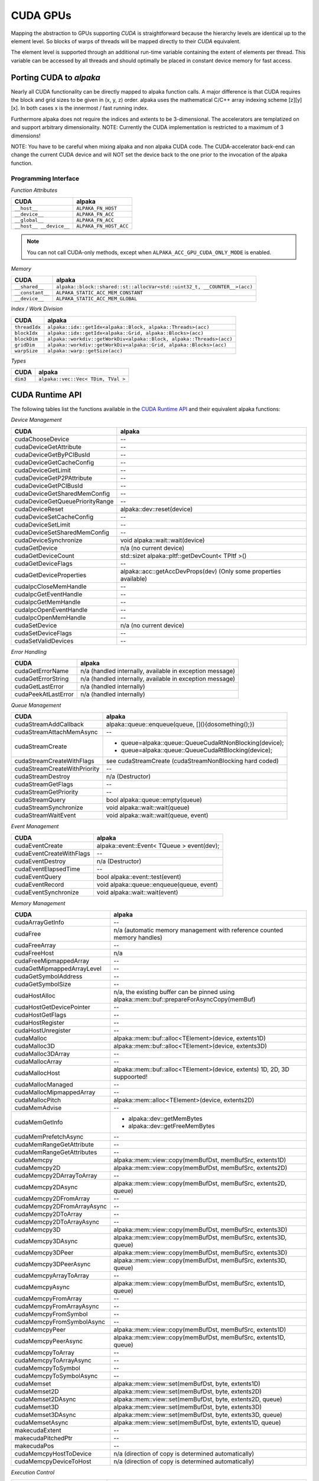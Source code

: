 CUDA GPUs
=========

Mapping the abstraction to GPUs supporting *CUDA* is straightforward because the hierarchy levels are identical up to the element level.
So blocks of warps of threads will be mapped directly to their *CUDA* equivalent.

The element level is supported through an additional run-time variable containing the extent of elements per thread.
This variable can be accessed by all threads and should optimally be placed in constant device memory for fast access.

Porting CUDA to *alpaka*
------------------------

Nearly all CUDA functionality can be directly mapped to alpaka function calls.
A major difference is that CUDA requires the block and grid sizes to be given in (x, y, z) order. alpaka uses the mathematical C/C++ array indexing scheme [z][y][x]. In both cases x is the innermost / fast running index.

Furthermore alpaka does not require the indices and extents to be 3-dimensional.
The accelerators are templatized on and support arbitrary dimensionality.
NOTE: Currently the CUDA implementation is restricted to a maximum of 3 dimensions!

NOTE: You have to be careful when mixing alpaka and non alpaka CUDA code. The CUDA-accelerator back-end can change the current CUDA device and will NOT set the device back to the one prior to the invocation of the alpaka function.


Programming Interface
+++++++++++++++++++++

*Function Attributes*

.. table::

   +-----------------------------------------------------+---------------------------------------------------------+
   | CUDA                                                | alpaka                                                  |
   +=====================================================+=========================================================+
   | ``__host__``                                        | ``ALPAKA_FN_HOST``                                      |
   +-----------------------------------------------------+---------------------------------------------------------+
   | ``__device__``                                      | ``ALPAKA_FN_ACC``                                       |
   +-----------------------------------------------------+---------------------------------------------------------+
   | ``__global__``                                      | ``ALPAKA_FN_ACC``                                       |
   +-----------------------------------------------------+---------------------------------------------------------+
   | ``__host__ __device__``                             | ``ALPAKA_FN_HOST_ACC``                                  |
   +-----------------------------------------------------+---------------------------------------------------------+

.. note::

   You can not call CUDA-only methods, except when ``ALPAKA_ACC_GPU_CUDA_ONLY_MODE`` is enabled.

*Memory*

.. table::

   +-----------------------------------------------------+----------------------------------------------------------------------------+
   | CUDA                                                | alpaka                                                                     |
   +=====================================================+============================================================================+
   | ``__shared__``                                      | ``alpaka::block::shared::st::allocVar<std::uint32_t, __COUNTER__>(acc)``   |
   +-----------------------------------------------------+----------------------------------------------------------------------------+
   | ``__constant__``                                    | ``ALPAKA_STATIC_ACC_MEM_CONSTANT``                                         |
   +-----------------------------------------------------+----------------------------------------------------------------------------+
   | ``__device__``                                      | ``ALPAKA_STATIC_ACC_MEM_GLOBAL``                                           |
   +-----------------------------------------------------+----------------------------------------------------------------------------+

.. doxygenfunction:: alpaka::block::shared::st::allocVar
   :project: alpaka

.. doxygendefine:: ALPAKA_STATIC_ACC_MEM_CONSTANT
   :project: alpaka

.. doxygendefine:: ALPAKA_STATIC_ACC_MEM_GLOBAL
   :project: alpaka

*Index / Work Division*

.. table::

    +---------------------------------+----------------------------------------------------------------------------------+
    | CUDA                            | alpaka                                                                           |
    +=================================+==================================================================================+
    | ``threadIdx``                   | ``alpaka::idx::getIdx<alpaka::Block, alpaka::Threads>(acc)``                     |
    +---------------------------------+----------------------------------------------------------------------------------+
    | ``blockIdx``                    | ``alpaka::idx::getIdx<alpaka::Grid, alpaka::Blocks>(acc)``                       |
    +---------------------------------+----------------------------------------------------------------------------------+
    | ``blockDim``                    | ``alpaka::workdiv::getWorkDiv<alpaka::Block, alpaka::Threads>(acc)``             |
    +---------------------------------+----------------------------------------------------------------------------------+
    | ``gridDim``                     | ``alpaka::workdiv::getWorkDiv<alpaka::Grid, alpaka::Blocks>(acc)``               |
    +---------------------------------+----------------------------------------------------------------------------------+
    | ``warpSize``                    | ``alpaka::warp::getSize(acc)``                                                   |
    +---------------------------------+----------------------------------------------------------------------------------+

*Types*

.. table::

    +----------+-------------------------------------+
    | CUDA     | alpaka                              |
    +==========+=====================================+
    | ``dim3`` | ``alpaka::vec::Vec< TDim, TVal >``  |
    +----------+-------------------------------------+



CUDA Runtime API
----------------

The following tables list the functions available in the `CUDA Runtime API <https://docs.nvidia.com/cuda/cuda-runtime-api/modules.html#modules>`_ and their equivalent alpaka functions:

*Device Management*

.. table::

    +---------------------------------+-----------------------------------------------------------------------+
    | CUDA                            | alpaka                                                                |
    +=================================+=======================================================================+
    | cudaChooseDevice                | --                                                                    |
    +---------------------------------+-----------------------------------------------------------------------+
    | cudaDeviceGetAttribute          | --                                                                    |
    +---------------------------------+-----------------------------------------------------------------------+
    | cudaDeviceGetByPCIBusId         | --                                                                    |
    +---------------------------------+-----------------------------------------------------------------------+
    | cudaDeviceGetCacheConfig        | --                                                                    |
    +---------------------------------+-----------------------------------------------------------------------+
    | cudaDeviceGetLimit              | --                                                                    |
    +---------------------------------+-----------------------------------------------------------------------+
    | cudaDeviceGetP2PAttribute       | --                                                                    |
    +---------------------------------+-----------------------------------------------------------------------+
    | cudaDeviceGetPCIBusId           | --                                                                    |
    +---------------------------------+-----------------------------------------------------------------------+
    | cudaDeviceGetSharedMemConfig    | --                                                                    |
    +---------------------------------+-----------------------------------------------------------------------+
    | cudaDeviceGetQueuePriorityRange | --                                                                    |
    +---------------------------------+-----------------------------------------------------------------------+
    | cudaDeviceReset                 | alpaka::dev::reset(device)                                            |
    +---------------------------------+-----------------------------------------------------------------------+
    | cudaDeviceSetCacheConfig        | --                                                                    |
    +---------------------------------+-----------------------------------------------------------------------+
    | cudaDeviceSetLimit              | --                                                                    |
    +---------------------------------+-----------------------------------------------------------------------+
    | cudaDeviceSetSharedMemConfig    | --                                                                    |
    +---------------------------------+-----------------------------------------------------------------------+
    | cudaDeviceSynchronize           | void alpaka::wait::wait(device)                                       |
    +---------------------------------+-----------------------------------------------------------------------+
    | cudaGetDevice                   | n/a (no current device)                                               |
    +---------------------------------+-----------------------------------------------------------------------+
    | cudaGetDeviceCount              | std::sizet alpaka::pltf::getDevCount< TPltf >()                       |
    +---------------------------------+-----------------------------------------------------------------------+
    | cudaGetDeviceFlags              | --                                                                    |
    +---------------------------------+-----------------------------------------------------------------------+
    | cudaGetDeviceProperties         | alpaka::acc::getAccDevProps(dev) (Only some properties available)     |
    +---------------------------------+-----------------------------------------------------------------------+
    | cudaIpcCloseMemHandle           | --                                                                    |
    +---------------------------------+-----------------------------------------------------------------------+
    | cudaIpcGetEventHandle           | --                                                                    |
    +---------------------------------+-----------------------------------------------------------------------+
    | cudaIpcGetMemHandle             | --                                                                    |
    +---------------------------------+-----------------------------------------------------------------------+
    | cudaIpcOpenEventHandle          | --                                                                    |
    +---------------------------------+-----------------------------------------------------------------------+
    | cudaIpcOpenMemHandle            | --                                                                    |
    +---------------------------------+-----------------------------------------------------------------------+
    | cudaSetDevice                   | n/a (no current device)                                               |
    +---------------------------------+-----------------------------------------------------------------------+
    | cudaSetDeviceFlags              | --                                                                    |
    +---------------------------------+-----------------------------------------------------------------------+
    | cudaSetValidDevices             | --                                                                    |
    +---------------------------------+-----------------------------------------------------------------------+


*Error Handling*

.. table::

    +---------------------+----------------------------------------------------------+
    | CUDA                | alpaka                                                   |
    +=====================+==========================================================+
    | cudaGetErrorName    | n/a (handled internally, available in exception message) |
    +---------------------+----------------------------------------------------------+
    | cudaGetErrorString  | n/a (handled internally, available in exception message) |
    +---------------------+----------------------------------------------------------+
    | cudaGetLastError    | n/a (handled internally)                                 |
    +---------------------+----------------------------------------------------------+
    | cudaPeekAtLastError | n/a (handled internally)                                 |
    +---------------------+----------------------------------------------------------+


*Queue Management*

.. table::

    +------------------------------+---------------------------------------------------------+
    | CUDA                         | alpaka                                                  |
    +==============================+=========================================================+
    | cudaStreamAddCallback        | alpaka::queue::enqueue(queue, [](){dosomething();})     |
    +------------------------------+---------------------------------------------------------+
    | cudaStreamAttachMemAsync     | --                                                      |
    +------------------------------+---------------------------------------------------------+
    | cudaStreamCreate             | - queue=alpaka::queue::QueueCudaRtNonBlocking(device);  |
    | \                            | - queue=alpaka::queue::QueueCudaRtBlocking(device);     |
    +------------------------------+---------------------------------------------------------+
    | cudaStreamCreateWithFlags    | see cudaStreamCreate (cudaStreamNonBlocking hard coded) |
    +------------------------------+---------------------------------------------------------+
    | cudaStreamCreateWithPriority | --                                                      |
    +------------------------------+---------------------------------------------------------+
    | cudaStreamDestroy            | n/a (Destructor)                                        |
    +------------------------------+---------------------------------------------------------+
    | cudaStreamGetFlags           | --                                                      |
    +------------------------------+---------------------------------------------------------+
    | cudaStreamGetPriority        | --                                                      |
    +------------------------------+---------------------------------------------------------+
    | cudaStreamQuery              | bool alpaka::queue::empty(queue)                        |
    +------------------------------+---------------------------------------------------------+
    | cudaStreamSynchronize        | void alpaka::wait::wait(queue)                          |
    +------------------------------+---------------------------------------------------------+
    | cudaStreamWaitEvent          | void alpaka::wait::wait(queue, event)                   |
    +------------------------------+---------------------------------------------------------+

*Event Management*

.. table::

    +--------------------------+--------------------------------------------+
    | CUDA                     | alpaka                                     |
    +==========================+============================================+
    | cudaEventCreate          | alpaka::event::Event< TQueue > event(dev); |
    +--------------------------+--------------------------------------------+
    | cudaEventCreateWithFlags | --                                         |
    +--------------------------+--------------------------------------------+
    | cudaEventDestroy         | n/a (Destructor)                           |
    +--------------------------+--------------------------------------------+
    | cudaEventElapsedTime     | --                                         |
    +--------------------------+--------------------------------------------+
    | cudaEventQuery           | bool alpaka::event::test(event)            |
    +--------------------------+--------------------------------------------+
    | cudaEventRecord          | void alpaka::queue::enqueue(queue, event)  |
    +--------------------------+--------------------------------------------+
    | cudaEventSynchronize     | void alpaka::wait::wait(event)             |
    +--------------------------+--------------------------------------------+

*Memory Management*

.. table::

    +----------------------------+--------------------------------------------------------------------------------------------+
    | CUDA                       | alpaka                                                                                     |
    +============================+============================================================================================+
    | cudaArrayGetInfo           | --                                                                                         |
    +----------------------------+--------------------------------------------------------------------------------------------+
    | cudaFree                   | n/a (automatic memory management with reference counted memory handles)                    |
    +----------------------------+--------------------------------------------------------------------------------------------+
    | cudaFreeArray              | --                                                                                         |
    +----------------------------+--------------------------------------------------------------------------------------------+
    | cudaFreeHost               | n/a                                                                                        |
    +----------------------------+--------------------------------------------------------------------------------------------+
    | cudaFreeMipmappedArray     | --                                                                                         |
    +----------------------------+--------------------------------------------------------------------------------------------+
    | cudaGetMipmappedArrayLevel | --                                                                                         |
    +----------------------------+--------------------------------------------------------------------------------------------+
    | cudaGetSymbolAddress       | --                                                                                         |
    +----------------------------+--------------------------------------------------------------------------------------------+
    | cudaGetSymbolSize          | --                                                                                         |
    +----------------------------+--------------------------------------------------------------------------------------------+
    | cudaHostAlloc              | n/a, the existing buffer can be pinned using alpaka::mem::buf::prepareForAsyncCopy(memBuf) |
    +----------------------------+--------------------------------------------------------------------------------------------+
    | cudaHostGetDevicePointer   | --                                                                                         |
    +----------------------------+--------------------------------------------------------------------------------------------+
    | cudaHostGetFlags           | --                                                                                         |
    +----------------------------+--------------------------------------------------------------------------------------------+
    | cudaHostRegister           | --                                                                                         |
    +----------------------------+--------------------------------------------------------------------------------------------+
    | cudaHostUnregister         | --                                                                                         |
    +----------------------------+--------------------------------------------------------------------------------------------+
    | cudaMalloc                 | alpaka::mem::buf::alloc<TElement>(device, extents1D)                                       |
    +----------------------------+--------------------------------------------------------------------------------------------+
    | cudaMalloc3D               | alpaka::mem::buf::alloc<TElement>(device, extents3D)                                       |
    +----------------------------+--------------------------------------------------------------------------------------------+
    | cudaMalloc3DArray          | --                                                                                         |
    +----------------------------+--------------------------------------------------------------------------------------------+
    | cudaMallocArray            | --                                                                                         |
    +----------------------------+--------------------------------------------------------------------------------------------+
    | cudaMallocHost             | alpaka::mem::buf::alloc<TElement>(device, extents) 1D, 2D, 3D suppoorted!                  |
    +----------------------------+--------------------------------------------------------------------------------------------+
    | cudaMallocManaged          | --                                                                                         |
    +----------------------------+--------------------------------------------------------------------------------------------+
    | cudaMallocMipmappedArray   | --                                                                                         |
    +----------------------------+--------------------------------------------------------------------------------------------+
    | cudaMallocPitch            | alpaka::mem::alloc<TElement>(device, extents2D)                                            |
    +----------------------------+--------------------------------------------------------------------------------------------+
    | cudaMemAdvise              | --                                                                                         |
    +----------------------------+--------------------------------------------------------------------------------------------+
    | cudaMemGetInfo             | - alpaka::dev::getMemBytes                                                                 |
    |                            | - alpaka::dev::getFreeMemBytes                                                             |
    +----------------------------+--------------------------------------------------------------------------------------------+
    | cudaMemPrefetchAsync       | --                                                                                         |
    +----------------------------+--------------------------------------------------------------------------------------------+
    | cudaMemRangeGetAttribute   | --                                                                                         |
    +----------------------------+--------------------------------------------------------------------------------------------+
    | cudaMemRangeGetAttributes  | --                                                                                         |
    +----------------------------+--------------------------------------------------------------------------------------------+
    | cudaMemcpy                 | alpaka::mem::view::copy(memBufDst, memBufSrc, extents1D)                                   |
    +----------------------------+--------------------------------------------------------------------------------------------+
    | cudaMemcpy2D               | alpaka::mem::view::copy(memBufDst, memBufSrc, extents2D)                                   |
    +----------------------------+--------------------------------------------------------------------------------------------+
    | cudaMemcpy2DArrayToArray   | --                                                                                         |
    +----------------------------+--------------------------------------------------------------------------------------------+
    | cudaMemcpy2DAsync          | alpaka::mem::view::copy(memBufDst, memBufSrc, extents2D, queue)                            |
    +----------------------------+--------------------------------------------------------------------------------------------+
    | cudaMemcpy2DFromArray      | --                                                                                         |
    +----------------------------+--------------------------------------------------------------------------------------------+
    | cudaMemcpy2DFromArrayAsync | --                                                                                         |
    +----------------------------+--------------------------------------------------------------------------------------------+
    | cudaMemcpy2DToArray        | --                                                                                         |
    +----------------------------+--------------------------------------------------------------------------------------------+
    | cudaMemcpy2DToArrayAsync   | --                                                                                         |
    +----------------------------+--------------------------------------------------------------------------------------------+
    | cudaMemcpy3D               | alpaka::mem::view::copy(memBufDst, memBufSrc, extents3D)                                   |
    +----------------------------+--------------------------------------------------------------------------------------------+
    | cudaMemcpy3DAsync          | alpaka::mem::view::copy(memBufDst, memBufSrc, extents3D, queue)                            |
    +----------------------------+--------------------------------------------------------------------------------------------+
    | cudaMemcpy3DPeer           | alpaka::mem::view::copy(memBufDst, memBufSrc, extents3D)                                   |
    +----------------------------+--------------------------------------------------------------------------------------------+
    | cudaMemcpy3DPeerAsync      | alpaka::mem::view::copy(memBufDst, memBufSrc, extents3D, queue)                            |
    +----------------------------+--------------------------------------------------------------------------------------------+
    | cudaMemcpyArrayToArray     | --                                                                                         |
    +----------------------------+--------------------------------------------------------------------------------------------+
    | cudaMemcpyAsync            | alpaka::mem::view::copy(memBufDst, memBufSrc, extents1D, queue)                            |
    +----------------------------+--------------------------------------------------------------------------------------------+
    | cudaMemcpyFromArray        | --                                                                                         |
    +----------------------------+--------------------------------------------------------------------------------------------+
    | cudaMemcpyFromArrayAsync   | --                                                                                         |
    +----------------------------+--------------------------------------------------------------------------------------------+
    | cudaMemcpyFromSymbol       | --                                                                                         |
    +----------------------------+--------------------------------------------------------------------------------------------+
    | cudaMemcpyFromSymbolAsync  | --                                                                                         |
    +----------------------------+--------------------------------------------------------------------------------------------+
    | cudaMemcpyPeer             | alpaka::mem::view::copy(memBufDst, memBufSrc, extents1D)                                   |
    +----------------------------+--------------------------------------------------------------------------------------------+
    | cudaMemcpyPeerAsync        | alpaka::mem::view::copy(memBufDst, memBufSrc, extents1D, queue)                            |
    +----------------------------+--------------------------------------------------------------------------------------------+
    | cudaMemcpyToArray          | --                                                                                         |
    +----------------------------+--------------------------------------------------------------------------------------------+
    | cudaMemcpyToArrayAsync     | --                                                                                         |
    +----------------------------+--------------------------------------------------------------------------------------------+
    | cudaMemcpyToSymbol         | --                                                                                         |
    +----------------------------+--------------------------------------------------------------------------------------------+
    | cudaMemcpyToSymbolAsync    | --                                                                                         |
    +----------------------------+--------------------------------------------------------------------------------------------+
    | cudaMemset                 | alpaka::mem::view::set(memBufDst, byte, extents1D)                                         |
    +----------------------------+--------------------------------------------------------------------------------------------+
    | cudaMemset2D               | alpaka::mem::view::set(memBufDst, byte, extents2D)                                         |
    +----------------------------+--------------------------------------------------------------------------------------------+
    | cudaMemset2DAsync          | alpaka::mem::view::set(memBufDst, byte, extents2D, queue)                                  |
    +----------------------------+--------------------------------------------------------------------------------------------+
    | cudaMemset3D               | alpaka::mem::view::set(memBufDst, byte, extents3D)                                         |
    +----------------------------+--------------------------------------------------------------------------------------------+
    | cudaMemset3DAsync          | alpaka::mem::view::set(memBufDst, byte, extents3D, queue)                                  |
    +----------------------------+--------------------------------------------------------------------------------------------+
    | cudaMemsetAsync            | alpaka::mem::view::set(memBufDst, byte, extents1D, queue)                                  |
    +----------------------------+--------------------------------------------------------------------------------------------+
    | makecudaExtent             | --                                                                                         |
    +----------------------------+--------------------------------------------------------------------------------------------+
    | makecudaPitchedPtr         | --                                                                                         |
    +----------------------------+--------------------------------------------------------------------------------------------+
    | makecudaPos                | --                                                                                         |
    +----------------------------+--------------------------------------------------------------------------------------------+
    | cudaMemcpyHostToDevice     | n/a (direction of copy is determined automatically)                                        |
    +----------------------------+--------------------------------------------------------------------------------------------+
    | cudaMemcpyDeviceToHost     | n/a (direction of copy is determined automatically)                                        |
    +----------------------------+--------------------------------------------------------------------------------------------+


*Execution Control*

.. table::

    +----------------------------+--------------------------------------------------------------------------------------------------------------+
    | CUDA                       | alpaka                                                                                                       |
    +============================+==============================================================================================================+
    | cudaFuncGetAttributes      | --                                                                                                           |
    +----------------------------+--------------------------------------------------------------------------------------------------------------+
    | cudaFuncSetCacheConfig     | --                                                                                                           |
    +----------------------------+--------------------------------------------------------------------------------------------------------------+
    | cudaFuncSetSharedMemConfig | --                                                                                                           |
    +----------------------------+--------------------------------------------------------------------------------------------------------------+
    | cudaLaunchKernel           | - alpaka::kernel::exec<TAcc>(queue, workDiv, kernel, params...)                                              |
    | \                          | - alpaka::kernel::BlockSharedExternMemSizeBytes< TKernel<TAcc> >::getBlockSharedExternMemSizeBytes<...>(...) |
    +----------------------------+--------------------------------------------------------------------------------------------------------------+
    | cudaSetDoubleForDevice     | n/a (alpaka assumes double support)                                                                          |
    +----------------------------+--------------------------------------------------------------------------------------------------------------+
    | cudaSetDoubleForHost       | n/a (alpaka assumes double support)                                                                          |
    +----------------------------+--------------------------------------------------------------------------------------------------------------+

*Occupancy*

.. table::

    +--------------------------------------------------------+--------+
    | CUDA                                                   | alpaka |
    +========================================================+========+
    | cudaOccupancyMaxActiveBlocksPerMultiprocessor          | --     |
    +--------------------------------------------------------+--------+
    | cudaOccupancyMaxActiveBlocksPerMultiprocessorWithFlags | --     |
    +--------------------------------------------------------+--------+


*Unified Addressing*

.. table::

    +--------------------------+--------+
    | CUDA                     | alpaka |
    +==========================+========+
    | cudaPointerGetAttributes | --     |
    +--------------------------+--------+


*Peer Device Memory Access*

.. table::

    +-----------------------------+----------------------------------+
    | CUDA                        | alpaka                           |
    +=============================+==================================+
    | cudaDeviceCanAccessPeer     | --                               |
    +-----------------------------+----------------------------------+
    | cudaDeviceDisablePeerAccess | --                               |
    +-----------------------------+----------------------------------+
    | cudaDeviceEnablePeerAccess  | automatically done when required |
    +-----------------------------+----------------------------------+

**OpenGL, Direct3D, VDPAU, EGL, Graphics Interoperability**

*not available*

**Texture/Surface Reference/Object Management**

*not available*

**Version Management**

*not available*
